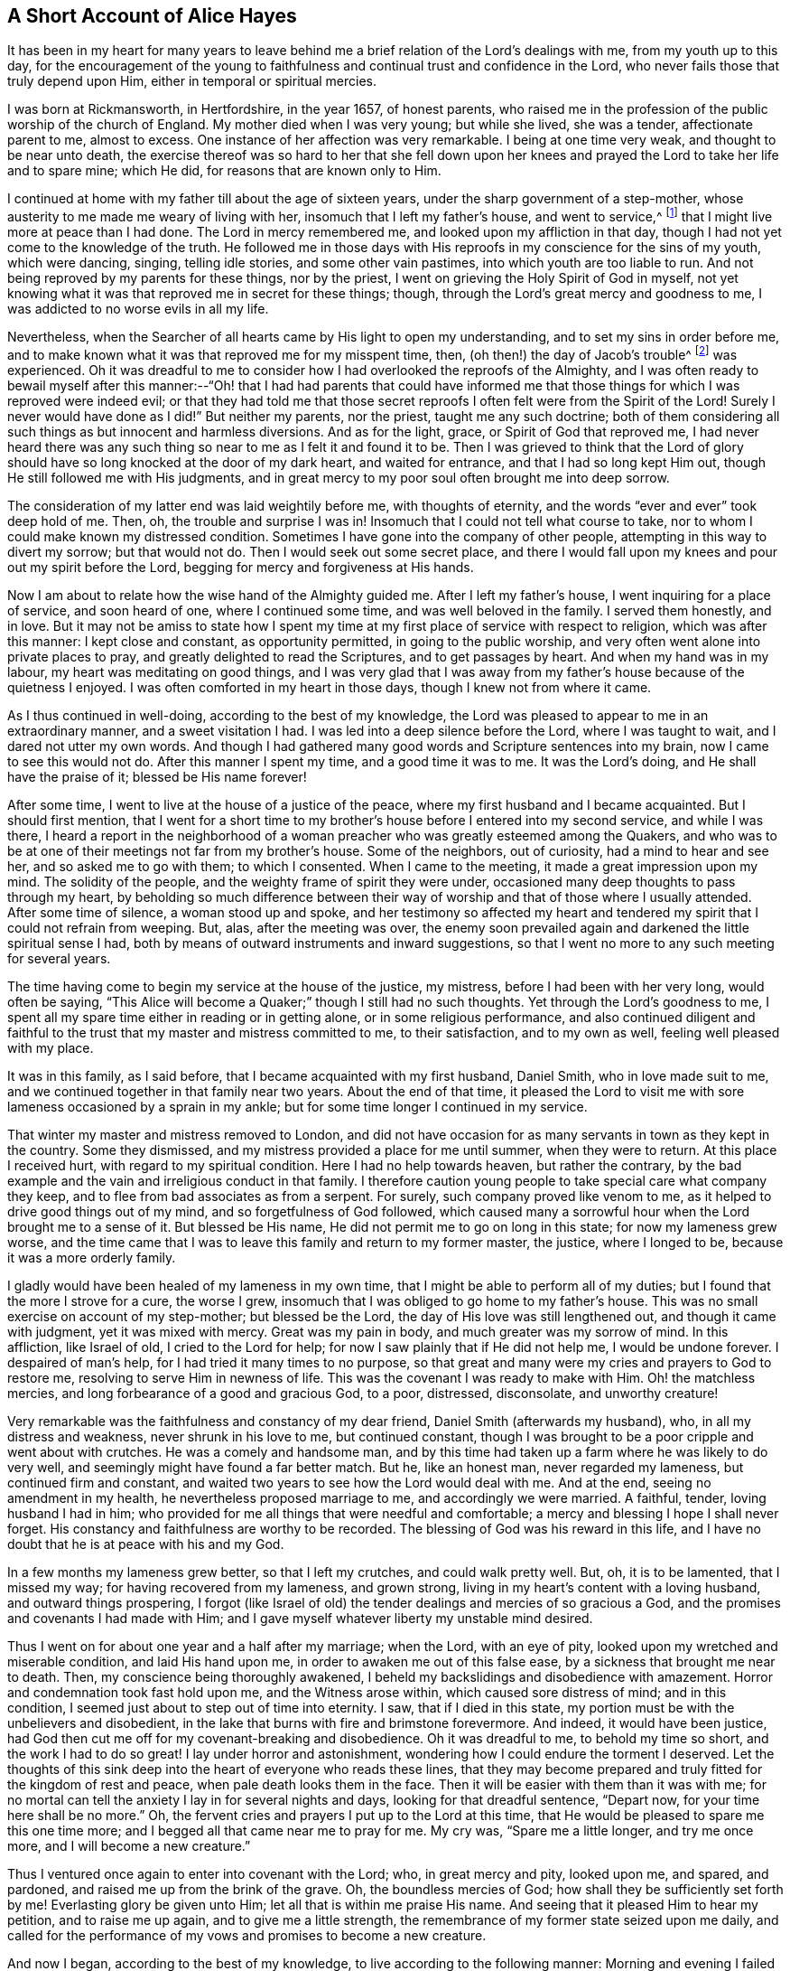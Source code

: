 == A Short Account of Alice Hayes

It has been in my heart for many years to leave behind me
a brief relation of the Lord`'s dealings with me,
from my youth up to this day,
for the encouragement of the young to faithfulness
and continual trust and confidence in the Lord,
who never fails those that truly depend upon Him,
either in temporal or spiritual mercies.

I was born at Rickmansworth, in Hertfordshire, in the year 1657, of honest parents,
who raised me in the profession of the public worship of the church of England.
My mother died when I was very young; but while she lived, she was a tender,
affectionate parent to me, almost to excess.
One instance of her affection was very remarkable.
I being at one time very weak, and thought to be near unto death,
the exercise thereof was so hard to her that she fell down upon
her knees and prayed the Lord to take her life and to spare mine;
which He did, for reasons that are known only to Him.

I continued at home with my father till about the age of sixteen years,
under the sharp government of a step-mother,
whose austerity to me made me weary of living with her,
insomuch that I left my father`'s house, and went to service,^
footnote:[Young, unmarried women at this time would often bind themselves under contract
for a number of years as a servant or governess in large private families,
in order to assist the heads of the household with various domestic duties,
and with the upbringing and education of their children.]
that I might live more at peace than I had done.
The Lord in mercy remembered me, and looked upon my affliction in that day,
though I had not yet come to the knowledge of the truth.
He followed me in those days with His reproofs in my conscience for the sins of my youth,
which were dancing, singing, telling idle stories, and some other vain pastimes,
into which youth are too liable to run.
And not being reproved by my parents for these things, nor by the priest,
I went on grieving the Holy Spirit of God in myself,
not yet knowing what it was that reproved me in secret for these things; though,
through the Lord`'s great mercy and goodness to me,
I was addicted to no worse evils in all my life.

Nevertheless, when the Searcher of all hearts came by His light to open my understanding,
and to set my sins in order before me,
and to make known what it was that reproved me for my misspent time, then,
(oh then!) the day of Jacob`'s trouble^
footnote:[Jeremiah 30:7]
was experienced.
Oh it was dreadful to me to consider how I had overlooked the reproofs of the Almighty,
and I was often ready to bewail myself after this manner:--"`Oh! that I had had parents
that could have informed me that those things for which I was reproved were indeed evil;
or that they had told me that those secret reproofs
I often felt were from the Spirit of the Lord!
Surely I never would have done as I did!`"
But neither my parents, nor the priest, taught me any such doctrine;
both of them considering all such things as but innocent and harmless diversions.
And as for the light, grace, or Spirit of God that reproved me,
I had never heard there was any such thing so near to me as I felt it and found it to be.
Then I was grieved to think that the Lord of glory should
have so long knocked at the door of my dark heart,
and waited for entrance, and that I had so long kept Him out,
though He still followed me with His judgments,
and in great mercy to my poor soul often brought me into deep sorrow.

The consideration of my latter end was laid weightily before me,
with thoughts of eternity, and the words "`ever and ever`" took deep hold of me.
Then, oh, the trouble and surprise I was in!
Insomuch that I could not tell what course to take,
nor to whom I could make known my distressed condition.
Sometimes I have gone into the company of other people,
attempting in this way to divert my sorrow; but that would not do.
Then I would seek out some secret place,
and there I would fall upon my knees and pour out my spirit before the Lord,
begging for mercy and forgiveness at His hands.

Now I am about to relate how the wise hand of the Almighty guided me.
After I left my father`'s house, I went inquiring for a place of service,
and soon heard of one, where I continued some time, and was well beloved in the family.
I served them honestly, and in love.
But it may not be amiss to state how I spent my time
at my first place of service with respect to religion,
which was after this manner: I kept close and constant, as opportunity permitted,
in going to the public worship, and very often went alone into private places to pray,
and greatly delighted to read the Scriptures, and to get passages by heart.
And when my hand was in my labour, my heart was meditating on good things,
and I was very glad that I was away from my father`'s
house because of the quietness I enjoyed.
I was often comforted in my heart in those days, though I knew not from where it came.

As I thus continued in well-doing, according to the best of my knowledge,
the Lord was pleased to appear to me in an extraordinary manner,
and a sweet visitation I had.
I was led into a deep silence before the Lord, where I was taught to wait,
and I dared not utter my own words.
And though I had gathered many good words and Scripture sentences into my brain,
now I came to see this would not do.
After this manner I spent my time, and a good time it was to me.
It was the Lord`'s doing, and He shall have the praise of it; blessed be His name forever!

After some time, I went to live at the house of a justice of the peace,
where my first husband and I became acquainted.
But I should first mention,
that I went for a short time to my brother`'s house
before I entered into my second service,
and while I was there,
I heard a report in the neighborhood of a woman preacher
who was greatly esteemed among the Quakers,
and who was to be at one of their meetings not far from my brother`'s house.
Some of the neighbors, out of curiosity, had a mind to hear and see her,
and so asked me to go with them; to which I consented.
When I came to the meeting, it made a great impression upon my mind.
The solidity of the people, and the weighty frame of spirit they were under,
occasioned many deep thoughts to pass through my heart,
by beholding so much difference between their way
of worship and that of those where I usually attended.
After some time of silence, a woman stood up and spoke,
and her testimony so affected my heart and tendered
my spirit that I could not refrain from weeping.
But, alas, after the meeting was over,
the enemy soon prevailed again and darkened the little spiritual sense I had,
both by means of outward instruments and inward suggestions,
so that I went no more to any such meeting for several years.

The time having come to begin my service at the house of the justice, my mistress,
before I had been with her very long, would often be saying,
"`This Alice will become a Quaker;`" though I still had no such thoughts.
Yet through the Lord`'s goodness to me,
I spent all my spare time either in reading or in getting alone,
or in some religious performance,
and also continued diligent and faithful to the trust
that my master and mistress committed to me,
to their satisfaction, and to my own as well, feeling well pleased with my place.

It was in this family, as I said before, that I became acquainted with my first husband,
Daniel Smith, who in love made suit to me,
and we continued together in that family near two years.
About the end of that time,
it pleased the Lord to visit me with sore lameness occasioned by a sprain in my ankle;
but for some time longer I continued in my service.

That winter my master and mistress removed to London,
and did not have occasion for as many servants in town as they kept in the country.
Some they dismissed, and my mistress provided a place for me until summer,
when they were to return.
At this place I received hurt, with regard to my spiritual condition.
Here I had no help towards heaven, but rather the contrary,
by the bad example and the vain and irreligious conduct in that family.
I therefore caution young people to take special care what company they keep,
and to flee from bad associates as from a serpent.
For surely, such company proved like venom to me,
as it helped to drive good things out of my mind, and so forgetfulness of God followed,
which caused many a sorrowful hour when the Lord brought me to a sense of it.
But blessed be His name, He did not permit me to go on long in this state;
for now my lameness grew worse,
and the time came that I was to leave this family and return to my former master,
the justice, where I longed to be, because it was a more orderly family.

I gladly would have been healed of my lameness in my own time,
that I might be able to perform all of my duties;
but I found that the more I strove for a cure, the worse I grew,
insomuch that I was obliged to go home to my father`'s house.
This was no small exercise on account of my step-mother; but blessed be the Lord,
the day of His love was still lengthened out, and though it came with judgment,
yet it was mixed with mercy.
Great was my pain in body, and much greater was my sorrow of mind.
In this affliction, like Israel of old, I cried to the Lord for help;
for now I saw plainly that if He did not help me, I would be undone forever.
I despaired of man`'s help, for I had tried it many times to no purpose,
so that great and many were my cries and prayers to God to restore me,
resolving to serve Him in newness of life.
This was the covenant I was ready to make with Him.
Oh! the matchless mercies, and long forbearance of a good and gracious God, to a poor,
distressed, disconsolate, and unworthy creature!

Very remarkable was the faithfulness and constancy of my dear friend,
Daniel Smith (afterwards my husband), who, in all my distress and weakness,
never shrunk in his love to me, but continued constant,
though I was brought to be a poor cripple and went about with crutches.
He was a comely and handsome man,
and by this time had taken up a farm where he was likely to do very well,
and seemingly might have found a far better match.
But he, like an honest man, never regarded my lameness, but continued firm and constant,
and waited two years to see how the Lord would deal with me.
And at the end, seeing no amendment in my health,
he nevertheless proposed marriage to me, and accordingly we were married.
A faithful, tender, loving husband I had in him;
who provided for me all things that were needful and comfortable;
a mercy and blessing I hope I shall never forget.
His constancy and faithfulness are worthy to be recorded.
The blessing of God was his reward in this life,
and I have no doubt that he is at peace with his and my God.

In a few months my lameness grew better, so that I left my crutches,
and could walk pretty well.
But, oh, it is to be lamented, that I missed my way;
for having recovered from my lameness, and grown strong,
living in my heart`'s content with a loving husband, and outward things prospering,
I forgot (like Israel of old) the tender dealings and mercies of so gracious a God,
and the promises and covenants I had made with Him;
and I gave myself whatever liberty my unstable mind desired.

Thus I went on for about one year and a half after my marriage; when the Lord,
with an eye of pity, looked upon my wretched and miserable condition,
and laid His hand upon me, in order to awaken me out of this false ease,
by a sickness that brought me near to death.
Then, my conscience being thoroughly awakened,
I beheld my backslidings and disobedience with amazement.
Horror and condemnation took fast hold upon me, and the Witness arose within,
which caused sore distress of mind; and in this condition,
I seemed just about to step out of time into eternity.
I saw, that if I died in this state,
my portion must be with the unbelievers and disobedient,
in the lake that burns with fire and brimstone forevermore.
And indeed, it would have been justice,
had God then cut me off for my covenant-breaking and disobedience.
Oh it was dreadful to me, to behold my time so short, and the work I had to do so great!
I lay under horror and astonishment, wondering how I could endure the torment I deserved.
Let the thoughts of this sink deep into the heart of everyone who reads these lines,
that they may become prepared and truly fitted for the kingdom of rest and peace,
when pale death looks them in the face.
Then it will be easier with them than it was with me;
for no mortal can tell the anxiety I lay in for several nights and days,
looking for that dreadful sentence, "`Depart now, for your time here shall be no more.`"
Oh, the fervent cries and prayers I put up to the Lord at this time,
that He would be pleased to spare me this one time more;
and I begged all that came near me to pray for me.
My cry was, "`Spare me a little longer, and try me once more,
and I will become a new creature.`"

Thus I ventured once again to enter into covenant with the Lord; who,
in great mercy and pity, looked upon me, and spared, and pardoned,
and raised me up from the brink of the grave.
Oh, the boundless mercies of God; how shall they be sufficiently set forth by me!
Everlasting glory be given unto Him; let all that is within me praise His name.
And seeing that it pleased Him to hear my petition, and to raise me up again,
and to give me a little strength,
the remembrance of my former state seized upon me daily,
and called for the performance of my vows and promises to become a new creature.

And now I began, according to the best of my knowledge,
to live according to the following manner: Morning and evening I failed not to pray,
and to read the Scriptures and other books which I believed to be good ones,
constantly going to the public worship when able.
I also resolved to be very mindful of my words and actions,
and to act justly before all men.
And I saw I must walk very humbly before the Lord, in order to become a new creature;
for He let me see that it was holiness He called for at my hands,
and that it was my duty to persevere therein, not for a day, a week, a month, or a year;
but if I would be saved, I must hold out to the end.^
footnote:[Matthew 10:22,24:13; Mark 13:13]

Notwithstanding I set myself strictly to observe the aforementioned performances,
many months had not passed over my head before I found a
very strange alteration and operation in me,
the like I had never felt before.
The foundation of the earth within me began to be shaken,
and it was strange and bewildering to me.
I had hoped that now being found in the aforesaid practices,
I would have witnessed peace and comfort; but behold, I found the contrary!
Instead of peace, came trouble and sorrow, wars and commotions.
I feared that my condition was such, that there had never been one like it,
not then understanding that "`the messenger of the covenant was
coming to His temple,`" even He whom my soul had been seeking;
and that He must sit there, that is, in my heart,
"`as a refiner with fire and as a fuller with soap,`"^
footnote:[Malachi 3:1-3]
to clear His own place, which was defiled by the usurper,
who had taken up his habitation there too long.
Oh, it was a long time indeed that the Lord of life and glory was kept out of His habitation,
for an entrance into which He had waited and knocked nearly twenty years;
during which time I had accumulated much fuel for the fire,
and much work for the refiner,
whose skillful as well as merciful hand preserved me in the furnace.
The bad part in me was so great, and the good so small,
that I thought all would perish together;
for the heat of that fire in my heart was great and terrible, so that, like David,
I was ready to say, "`My bones are all out of joint;`"^
footnote:[Ps. 22:14]
and in the depth of my distress, the enemy was very strong with his temptations.
But oh, the kindness of God to me in that day,
"`for then did help come in the time of need.`"^
footnote:[Hebrews 4:16]
The old adversary was strong, and not willing to lose his habitation,
nor have his goods spoiled; but Christ, the stronger Man, overcame him in due time,
and cast him out; and blessed be God, in a good measure He also spoiled his goods.
The strugglings that I felt in those times I hope will never be forgotten;
and my desire is that these lines of experience may (and I do believe they will) be
of service to some poor distressed traveller who may have to walk in the same steps.

I thought,
that if I had met with a written account of any that had gone through such trials,
it would have been some help to me.
I searched the Scriptures from one end to the other, and read several books,
but I thought none could fully speak to my state.
The third chapter of Lamentations, many of the Psalms,
and the seventh chapter of the Romans did somewhat affect me at times,
whereby a little hope would arise in the thought that the writers
of these books had passed through something like it.
But oh, the bitter whisperings of Satan, and the thoughts that passed through my mind,
were such as my very soul hated!
Yet such were the suggestions of the enemy, that he would charge these upon me,
as if they were my own.
But the Lord, in His own due time,
gave me to see "`that he was a liar from the beginning.`"^
footnote:[John 8:44]

Indeed, had not a secret hand of power supported me in this my bewildered state,
I had surely fainted, and laid down in the depth of despair.
Day and night were alike to me; there was no fleeing from the presence of the Lord,
or from His righteous judgments which pursued me and were now poured upon the transgressing
nature in me which had long continued in its place and taken deep root.
Now the refiner`'s fire was made very hot, in order to burn up the dross and the tin.
Oh, happy is the man or woman who abides the day of His coming;
for sure I am that "`His fan is in His hand,`" and if men will but submit when He appears,
He will thoroughly do that for them which no other can do, namely,
"`purge the threshing floor,`"^
footnote:[Matthew 3:12]
which is man`'s heart, where all the chaff is to be burnt.

This is the baptism that does people good.
May the Lord bring thousands more through this inward experience
in order to prepare an offering to God in righteousness;
for nothing short of this will do, or stand in the great and notable day of the Lord.

After this manner did the Almighty (in great lovingkindness) deal with me,
for His judgments were mixed with mercy to one so unworthy.
And as I continued in patience, resolving to press forward towards the mark,
various were the inward states I passed through.
Yet by the assistance of the light of Christ (without which,
I had surely fallen in the vast howling wilderness,
where so many dangers did attend) I came to witness, under the Gospel dispensation,
what Israel of old passed through while in the land of Egypt and by the Red Sea;
for I experienced their travels in the depths,
with their coming up on the banks of deliverance,
and likewise their travels through the great and terrible wilderness,
where there were fiery serpents and scorpions,
and a drought wherein they could find no water, as in Deuteronomy 8:15.

Marvelous it is to think,
that I could ever be preserved through the diversity of these states,
and this without the assistance of any outward instrument, which, blessed be God,
many now have.
For at this time I was still under the hireling teachers,
to whom I very frequently resorted,
and I would happily have settled under them if I could have found peace.
I was constant in my attendance at the steeple-house; but sorrowful I went in,
and sorrowful I came out, week after week, and month after month,
seeking the living Lord among the dead forms and shadows, but not finding Him there.

And of course it was so with me,
for I lacked the true knowledge of the Lord Jesus Christ,
whom my very soul desired more than any outward enjoyment.
I was grieved at my very heart in that day to behold
the barrenness of both priest and people.
I looked for some fruits of sobriety, especially in the time of worship;
but I saw some were light and airy, with an appearance of pride;
others were rude and careless; and some were sleeping.
And there was so little solidity, that I was often ready to say to myself,
"`Is there no people that serve the Lord better than these?`"
For I observed with sorrow that they would be talking of
their farms and trades until they came to the very door,
and then again as soon as they came out; which I thought not right.
But still I continued under my exercise, grievously weighed down and bowed in my spirit,
wishing in the morning that it were evening, and longing in the evening for morning.
Indeed, so great was the horror I lay under, that I often wished I had never been born.

But it was not long before I came to witness some tenderness spring up in my heart,
which had been so long hard.
I could weep in the sense of my lost and undone state;
but I still knew not where to look or wait for the appearance of Christ,
though I had felt all these inward workings and strivings.
And when I felt a little ease or comfort, I felt it within; for indeed,
_there_ was my grief and my wound.
But I knew not that God was so near me,
nor understood who it was that conveyed comfort to my soul.
I thought that God was only in the heavens above the skies;
for the Scriptures were still a sealed book to me,
and I did not know that He could be so near to me as, by His light,
to let me see the outgoings of my mind, and the very thoughts and intents of my heart.
Nevertheless, at times I felt a little warmth in my heart,
accompanied by a breathing to God in these words: "`Oh Lord, make me one of Your fold,
a sheep of Your pasture!`"
These cries to God, with little else, passed through my heart for many months;
for this was the first good desire that He begot
in me after He led me through judgment for sin.
Then the light, or good Spirit of Christ (which is one),
let me see plainly that I was not in fellowship with His flock.
Therefore the cry remained, "`Lord, make me one of Your fold,
a sheep of Your pasture;`" for as yet I did not see who they were,
nor where they were gathered.

But as I continued under these exercises,
the Lord was pleased to make known to me His people, after many mournful nights and days.
But indeed, this proved a great cross to me,
and I went through great sufferings before I could
submit to be counted a fool among the people of God,
with whom I now have true unity, and I bless God for the privilege.

If any should question, and say,
"`How did you come to have these people shown to you by the Lord, as you say?`"
I will give you this true answer, in much simplicity and integrity of heart.
As I continued under the aforesaid exercise, it frequently ran through my mind,
"`Go to the Quakers;`" as intelligibly to my understanding
as if I had heard an outward voice.
But I was not hasty to give up to this motion,
fearing and doubting lest it should be the enemy
of my soul seeking to deceive and beguile me,
and lead me into error;
and so I continued attending the public worship of the church of England.
At last I could find no peace or comfort there, but still the voice followed me, saying,
"`Go to the Quakers;`" Nevertheless I continued to linger for the aforesaid reasons.
Then that passage came into my mind from the tenth chapter of the Acts of the apostles,
concerning Cornelius, who had continued a long time in prayers and alms,
and an angel from God was sent to direct him to send for Simon Peter,
who would tell him what to do.
These Scriptures opened plainly in my mind; but notwithstanding this,
I reasoned within myself, saying in my heart:--"`As for Cornelius,
I know an angel directed him; but as for me, what do I see?
I only hear, as it were, a voice within me saying,
'`Go to the Quakers,`' and I may be deceived if I heed it.`"
So I strove against the motions of the Spirit of Truth,
not knowing I was under that dispensation wherein God now "`speaks to us by His Son,`"^
footnote:[Hebrews 1:2]
in the hearts of His people.

Yet such was the mercy and love of God to me,
that in this time of my ignorance and infancy,
He was pleased in great mercy to follow me;
so that I can truly say that I witnessed the Scripture to be fulfilled where it says,
"`In the day of Your power, Your people shall be made willing.`"^
footnote:[Ps. 110:3]
It was no less than the power of God that constrained me
to go and hear what sort of doctrine was preached by them,
for I had never but once heard any of those people preach,
and that was five or six years before.
And after long struggling and reasoning, I inquired for a Quaker`'s meeting,
and was informed of the place and day.
I went to it, not acquainting anybody where I was going,
nor had I opened my condition to anyone, nor could I. When I came to the meeting,
there I saw a small number of people waiting upon the Lord,
and after some time a servant of God stood up and declared
such things as I had never before heard from anyone,
whereby my present state was fully spoken to; and I could set my seal to it,
that it was the truth.
The power that attended the testimony reached to the witness of God in my heart;
and a zeal for Him was raised within me,
by the hopes that were begotten through the preaching of the Word of truth.

When the meeting was over, I went away with joy and gladness of heart,
and my understanding was in some measure opened.
A measure of faith was also raised in me that the Lord still had regard unto me,
seeing that my condition had been so plainly opened by a handmaid of the Lord,
whom I had never seen before.
The Lord alone knew my condition at that time;
and as I continued faithful to what He made manifest unto me,
it pleased the Almighty One to make bare His powerful arm for my deliverance
through the many and various exercises that I met with for the Gospel`'s sake.

Soon after I received the truth,
I met with many sorts of enemies which the old adversary raised up;
but forever blessed be the God of my life,
He gave me power and dominion over my inward enemies,
and delivered me also from the outward ones.

My attendance at meetings coming to be known, both in my family and neighborhood,
the devil stirred up some wicked instruments in order to set my husband against me.
My dear husband, who had been so tender and loving to me all our days till now,
grew very unkind, and his love turned into hatred and contempt.
This was very hard for me to bear from one whom I so dearly loved;
but it seemed good to the Lord so to allow it, in order to try me,
whether I loved anything more than Him.
Sometimes when I went to dress myself to go to meeting,
my husband would take away my clothes; but this mattered little to me,
and I would go with whatever I had; so he soon left off this practice.
Many other trials I met with from him, which I think not proper to mention.
But one very close trial he put me to was this: he being pretty cool in his temper,
spoke very seriously to me after this manner;
"`I have now come to a resolution in my own mind what to
do if you do not leave off going to the Quakers.
I will sell all that I have, pay everyone what I owe them, and go and leave you.`"
This struck close to my very life; but then the saying of Jesus came into my mind:
"`He that loves anything more than Me, is not worthy of me.`"^
footnote:[Matthew 10:37]
Here I was brought to the very proof, whether I loved Christ Jesus best, or my husband;
for one of the two must have the preeminence in my heart.
Indeed the time had come for the full proof of my love to God,
whether I could leave father and mother, brothers and sisters, yes,
and a husband that I had loved more than all, for Christ and the Gospel`'s sake.
This is a trial which none can know, but those who experience the same;
for these relations are very near to the heart, and without an invisible support,
the soul cannot hold up under such trials.
But those whose hearts are true to God,
being sanctified and made clean by the washing of regeneration,
are enabled to deny themselves, not only of unlawful things,
but also of the dearest lawful things, for Christ`'s sake and the Gospel`'s.

My husband waited for my answer to what he had proposed,
and after some time of weighing the thing in my spirit, I said,
with a true concern upon my heart: "`Well, husband, if it must be so,
I cannot help it;`" explaining to him that I could not, in compliance to him,
let go of what I had found in God through faith in
His Son who had come to save me from my sins;
nor could I refrain from going to worship God among the people whom He had so
visibly and so fully satisfied me that He acknowledged to be His followers,
and among whom I had felt and witnessed His presence.
Everlasting praises be given to His name,
because when hopes had been raised in me that through faith in
the Son of God my sins would be pardoned for His name`'s sake,
I could not let go of my Savior for the love of a husband,
though nothing else in this world was so dear to me.
The Lord permitted him to inflict many a sore trial upon me,
which were like wormwood and gall to me during the time they lasted.
But I received them as from the Lord`'s hand in kindness,
in order to try how constant I would be in my dependence upon Him alone,
when all in this world that were near and dear to me had turned against me; yes,
father and mother, brothers and sisters; but nothing came so near to me as my husband.

When I truly came to take up the cross for Christ`'s sake,
I met with persecution of various sorts;
but that of the tongue was the hardest for me to bear, and a large share of that I had,
with many cruel mockings.
But thanks forever be to that power who upheld me through grievous abuse, false reports,
belittling, and slighting.
The very remembrance thereof bows my heart and humbles my spirit
in the sense of the kindness of God to me in that day,
who enabled me with patience to go through all the clamor of their tongues,
till it pleased the Lord to remove many of my persecutors and slanderers out of my way,
some of whom I may have occasion to mention.

It being spread about that I had turned Quaker, the priest of the parish,
whose name was John Berrow, having heard of it, came to give me a visit.
Among the rest of his discourse and reasonings with me,
he was so bold as to venture to tell me that the Quakers denied the Scriptures,
and the resurrection, and the man Christ Jesus who died outside the gates of Jerusalem;
and that they only believed in a Christ that was within them.
To this I answered, "`No, they do not say so; nor do they preach such doctrine.`"
To which he replied, "`It may be that they do not yet, until they have got you.
You do not discern their hook, or their gilded pill.
It is a dangerous doctrine they hold, and damnable heresy they are in.`"
To this I only replied, "`If they deny Christ,
I will never be a Quaker;`" and so he went his way.
And after much labour both of body and mind, in searching the Scriptures,
and comparing their doctrines and principles therewith,
I found this priest to be a false accuser.

Some years after this,
I found a weighty concern upon my spirit to go to his public place of worship,
and to charge him with this falsehood in order to vindicate the professors of the truth,
and to clear my own conscience.
I shall afterwards have more occasion to mention this event;
but shall now proceed to say something concerning those instruments before hinted at,
who were the authors of much disturbance to my dear husband, and of great exercise to me.

A cook-maid that lived with the justice whose servant I formerly was,
and a servant maid of my own, being both of a bad spirit,
cared not what lies they made and reported of me.
But the Lord made known their wickedness, and my innocency, in His own time.
My maid, by her stories and deceitful conduct in the justice`'s family,
thought to have preferred herself there,
knowing it pleased the justice`'s wife to hear stories
concerning me because of her dislike for the Quakers.
But in less than six months after she went from me, she was found to be a thief,
and ran out of the parish, and I never saw her more.
As for the cook-maid, she in a very short time came to much poverty,
and I afterwards often relieved her.

Two others were very sour to me, namely, the justice`'s wife and my husband`'s mother.
The two maids before mentioned had so filled them with bitter unkindness towards me,
that they very much troubled my husband, setting him against me.
The justice`'s wife especially caused me to go through great difficulties.
However, this lasted not long, for in a few months after I was convinced of the truth,
she went to London, where she stayed some time.
And when the time of her intended return had come,
and a coach was provided to fetch her home, death struck her,
and she was brought home dead.

My husband`'s mother being very full of wrath and bitterness towards me,
I tried to pacify her by entreaty,
and by acquainting her a little with some of my exercises explaining
to her that I did not go to the Quakers in a stubborn mind,
or in self-will, nor with any ill design of ruining my husband, as some reported.
But when I began to speak these things to her, she flew into a bitter passion,
grievously reproaching me, saying I would be the ruin of her child, meaning my husband.
I could by no means bring her into any moderation, nor would she hear what I had to say,
but departed from me expressing herself in much anger after this manner:
"`I will not endure you any more!`"
She went home, where she soon fell sick and died,
and was buried in less than a week`'s time.

But the enemy soon stirred up another, my husband`'s step-father.
He came one time to our house, full of prejudice against me,
and brought a great book with him, and then sat down.
My husband soon came in, and they both set upon me, reproaching the Quakers.
I attempted to go outdoors, but my husband prevented me,
for he placed himself by the door to hinder my going out.
In those days I could not talk or contend much for the truth; but blessed be the Lord,
I was made willing to suffer for it many ways; but that which was hardest for me to bear,
was from my husband, whom I loved as my own life.
We had not then been married above two years, so that if God had not upheld me,
I would certainly have fainted.

My husband not permitting me to go out as I intended,
the great book was laid upon the table, and they said to me,
"`If you need a book to read,
here is one for you to look into;`" and they urged me to read it.
I took their book, and read awhile to myself, but I soon shut it and would read no more,
for I saw that it had been written by an adversary of the truth.
I then took up the Bible in my hand,
and the first place I cast my eye upon was that passage in the Psalms, where it is says,
"`It is better to trust in the Lord than to put confidence in man; yes,
it is better to trust in the Lord than to put confidence in princes.`"^
footnote:[Ps. 118:9]
Oh, the comfort I felt in reading these words!
It was more to me than any outward treasure, for I found my strength renewed,
and patience was given me to bear all, and to suffer quietly.

My father-in-law used many bitter expressions, saying that if he were my husband,
he would never endure it, insinuating that he would leave me;
my husband being then present,
and having himself before threatened me with the same thing.
Then my husband`'s step-father began to curse and swear,
for which I could not forbear reproving him (in the plain language).
But this so enraged him that he was like a madman, cursing and saying;
"`Do not '`thee`' and '`thou`' me!`"
And in a bitter manner, he said, "`A Quaker, away with you!
If you had been anything else--had you been a Baptist,
and gone to hear them every day of the week--it had not been so bad as this.
But a Quaker!`"
And again: "`If you will not turn from your religion, I will buy a chain,
and chain you to that maple tree that stands in the pasture;
and there you shall be glad to turn for hunger.`"
More might be mentioned, which I omit for brevity`'s sake.
My poor husband said not much at that time,
but only kept me within doors to see and hear what his step-father could do with me.
But blessed be the Lord, these things did not move me.
So let all be encouraged to trust in that ancient
arm of power that never failed in time of need,
nor ever will fail those who have a single eye to His glory.

It was not long before the Lord brought them both to a sense of their error;
for the next time they met,
my father-in-law told my husband he was very sorry for what he had said and done to me,
and that he would never do so again.
And indeed, he never spoke to me in that way again,
but ever after was very loving and moderate to me.
In time, such an impression was made upon him,
that he became very moderate and respectful to all Friends with whom he conversed.
Afterwards my dear husband`'s love to me returned,
and he continued to the end of his life a loving and tender husband,
and an indulgent father to our children.
And through the Lord`'s goodness to him,
he was convinced that it was the truth for which I suffered;
and I do believe he died in the faith, and is at rest with his God; for which,
and all His mercies, let all that is within me give Him the praise.

Having been made an experiential witness of the dealings of the Lord,
and passed through several states,
it pleased the Lord to make me instrumental in His
hand to speak a word in season to others,
both in public and in private; and in my obedience to the motion of the Spirit of God,
I found peace, strength, and encouragement to persevere.

But I may first make a little observation concerning
the deceitful spirit by which John Berrow,
the priest of the parish of Watford, was led, which I beheld to my grief and sorrow.
I felt a concern come upon my spirit to go and reprove him publicly in his worship house,
for his false accusations--as that the Quakers denied the Scriptures,
and the resurrection, and the man Christ Jesus that died outside the gates of Jerusalem,
and that they only believed in a Christ within them--as well as for his going from house
to house in order to discourage well-inclined people from going to Quaker`'s meetings.
For he found the interest of many people declining from him;
as at that time a good thing was stirring among many in that place,
and people were inquiring after the kingdom of heaven.

For these reasons,
I found a great concern upon my spirit that the way
of the Lord and His people might not be misrepresented,
and that the honest inquirer might not be turned out of the way.
As this had rested long and weightily upon my spirit,
I often cried to the Lord to enable me to faithfully
discharge what I saw He required at my hand.
The concern was weighty, and I was not hasty,
lest I should be found running before I was sent.
I therefore waited patiently to be fully satisfied in the matter,
not only a day or a week, but many months; and as my concern grew heavier upon me,
I at last gave up to it, begging the Lord to be with me,
and to give me a full commission for so weighty a service.
It pleased the Lord to confirm me in this thing several ways;
notwithstanding (like poor Gideon of old) I presumed to prove and try the Lord once more.
So I said in my heart: "`Oh Lord, if You will be pleased to send Your servant,
Francis Stamper, to this town tomorrow, then I shall be confirmed.`"

I had not told anybody what I felt the Lord had laid upon me to do,
and it pleased Him to grant me my request.
On the next day, which was the 31st of the eighth month, 1696, when meeting time came,
and Friends were going, Francis Stamper was not among them;
but I had faith to believe he would come.
As I was going to meeting with some Friends,
I said to them that I would go back and wait for Francis Stamper;
at which some of them smiled, knowing he had just returned home from a long journey.
I had waited but a little time before he came, and I very well remember his words: "`Oh,
how has my spirit been dragged here!
I was late last night at London, but must go to Southgate.`"
I took good notice of his words,
but said nothing to him of my concern until after the meeting;
when coming to a Friend`'s house, I told him what I had to do,
and I asked him if he would go with me.
To this he answered, after weighing the thing in himself, "`I will go with you.`"

In the afternoon we both went to the steeple-house,
and sat down in the row opposite the priest,
and waited till he had finished his sermon and prayer.
Then I stood up, and said to the priest, "`Neighbor Berrow, I have a question to ask you,
and I do desire you and this assembly to hear me.`"
But he would not stay, and hastened out, without hearing what I had to say.
Seeing him go out so hastily, I turned to the people and said:
"`John Berrow came to me and said that the Quakers
would tell me that I must deny the man Christ Jesus,
who died outside the gates of Jerusalem,
and that I must believe only in a Christ that was within me.`"
And I bore this testimony to all present at that assembly, saying,
"`We do acknowledge the Scriptures;
and do say and believe that there is no other name given under heaven,
whereby any can be saved, but the name of Jesus Christ,
who died outside the gates of Jerusalem, and was buried, and rose again the third day,
and now sits at the right hand of God,
glorified with the same glory which He had with the Father before the world began.`"
Then I stopped, and Francis Stamper stood up,
and would have said something to the people by way of advice;
but one of the churchwardens with some others, came and compelled us both to go out.
I stepped upon one of the seats, and acquainted the people,
that we would have a meeting that evening at our meetinghouse,
where all who were so inclined might come; and blessed be God,
a large and good meeting it was,
where the glorious presence of the Most High was with us.
And that faithful servant, Francis Stamper, had good service for his God that evening,
as also at many other times in these parts,
where there was great openness among the people, and many were convinced.
In a fresh and lively remembrance of this faithful servant of the Lord,
the following testimony springs in my heart to leave behind me.

[.embedded-content-document.testimony]
--

[.letter-heading]
Alice Hayes`' Testimony concerning Francis Stamper

Francis Stamper was a man given up and faithful to God in his day;
who ran to and fro on the earth for God`'s honor and the good of souls, rising early,
and lying down late.
He was industrious in God`'s vineyard and harvest-field,
for the Lord had made him a skillful and laborious workman,
and a valiant soldier who feared not the great and potent adversary.
Eminent was the power which did attend this man of God, my friend and brother.

I esteem it a mercy from the Lord that I had the privilege
of being well acquainted with him in the service of truth,
as well as in meetings.
I, with many thousands more, have been refreshed under his living testimonies,
which have dropped upon the tender plants like dew,
or the small rain that nourishes the tender blades.
Oh, the remembrance of it often affects my heart,
and the Lord greatly blessed his labour of love;
for by the power that attended his ministry, many were turned "`from darkness to light,
and from the power of Satan to God.`"^
footnote:[Acts 26:18]

He was a man of a tender spirit, and though not advanced in years,
he was as a nursing father.
Many are witnesses how ready and willing he was, upon all occasions,
to go at any season to visit those who were in distress, either in body or mind,
having a word suitable to their various conditions.
And often at these times, the broken heart was bound up,
and the sin-sick soul was encouraged.

Great was the sorrow and mourning at his decease,
many feeling the loss of such an instrument; but not as without hope.
My hope is firm in the living God,
and I have faith to believe that He will raise up to himself more
witnesses and faithful laborers in the place of those He has been
pleased to remove and take to Himself out of this evil world,
as He has done with this servant who has gone in peace,
and has entered into that rest which God has prepared for the righteous.

In the close of this short testimony for my dear
friend and fellow-laborer in the work of the ministry,
I must say: it is of the Lord, and He is worthy to do whatever He pleases.
All that He does is well done, whether He gives or takes away,
blessed be His name forevermore.

[.signed-section-signature]
Alice Hayes.

--

After the Lord had tried me with exercises of various sorts,
He was pleased to prove me further by persecution for tithes,
both in the spoil of my goods and by imprisonment.
I was taken from my farm and family, having five fatherless children,
and was committed to Alban`'s jail,
where I was kept a prisoner about thirteen or fourteen weeks,
and had many pounds`' worth of goods taken from me
in corn and cattle by the priest and impropriator,
because for conscience-sake I could not (in this
day of the Gospel) pay to support their worship,
nor that anti-christian yoke of tithes.
A testimony lives in my heart,
to encourage all those who are convinced of God`'s truth to be faithful in this matter,
and in all things which the Spirit of Jesus Christ shows them to be evil.

I mention my sufferings, not in a boasting way, but for the encouragement of the weak;
for He that bore up my head under all my trials and exercises will bear
up every sincere and honest soul that desires faithfully to do His will.
I bless God in my very heart that He has counted
me worthy to suffer for His name`'s sake;
and truly I can say,
He never permitted any exercise to attend me where He did not also
assist me with power and patience to go through it.
And His word I have witnessed to be fulfilled, that He has been a husband to me,
and a father to my fatherless children.

It is my desire that all, both rich and poor,
may be faithful to God in all His requirings.
But oh, as it was of old, so it is now,
that unfaithfulness makes the work go on slowly and the journey more tedious.
But, blessed be God,
there is a small remnant who are fully given up to follow their true Shepherd,
Christ Jesus, who has come in the power of His Spirit, and is revealed in a remnant,
who are thereby enabled to stand as witnesses for
God against all hireling preachers and time-servers.^
footnote:[A time-server is one who adapts or conforms his religious
opinions and conduct to the prevailing custom of the times,
or to comply with the present ruling powers.]
For the purpose of God is to set His Son on the top of all hills, mountains of show,
and shadows of religion.
It is my belief, that by the assistance of that grace which comes by Christ Jesus,
many more will be raised to bear witness to the free ministry of the Lamb of God.
And happy, yes, thrice happy, will everyone be, who serves God with all his heart,
and with all his outward substance too, if He calls for it.
Oh, let no one withhold anything that the Lord requires, but remember,
"`The earth is the Lord`'s, and the fulness thereof;
and the cattle on a thousand hills are His,`"^
footnote:[Ps. 24:1, Ps. 50:10,]
and He knows what we need.
If a time of stripping from these outward enjoyments is permitted,
it is but for the trial of our faith.
Oh, that not even one who is thus deeply tried will faint or distrust the Lord,
for His "`care and His eye is over the righteous,
and His ear is open to their prayers.`"^
footnote:[1 Peter 3:12]
And as all come to trust in His name, the God of Israel will care for them,
and appear in a way and by a means they do not imagine.
So He will be found to be "`a God near at hand,
and a present help in every needful time.`"
Therefore, let all that fear His name trust in Him; "`for life is more than food,
and the body is more than clothing;`"^
footnote:[Luke 12:23]
and to everyone that trusts in Him, He will give life for the soul,
and bread for the body; as He has done for me in a wonderful manner.

[.asterism]
'''

The greatest part of the foregoing account was written some years ago;
and having since that time seen much of "`the wonders of the Lord in the deep,`"^
footnote:[Ps. 107:24]
I find a concern upon my mind to add something as the Lord shall enable,
for the encouragement of my offspring, for whom I travail in spirit,
and also for all the babes and lambs of God,
and for the mourners in Zion who travel on under heavy burdens.
For the sake of these,
I am made willing to say a little more of the kindness
of God to the workmanship of His hand,
and to call others to faithfulness from a deep sense of the need there is for it.
And I may say, in great lowliness of spirit, that I have no might of my own, nor power,
nor ability, but what He shall be pleased to give me.
And let nothing be attributed to that monster, self,
which too often appears both in preachers and writers,
and proves like the "`fly in the perfumer`'s ointment.`"^
footnote:[Ecclesiastes 10:1]
I do heartily pray that I may wash my hands in innocency,
and be preserved clean from this fault; and that God alone,
who is the Author of all good,
may have the praise from me and from every creature that has breath.
Wonderful have been His favors and mercies to me above many--one
half of which I am not able to set forth.

What I have seen and felt this year, 1708, is unutterable,
being a year wherein I was led into the depths and
beheld much of the wonders of the Lord,
more abundantly than I am able to express;
nor indeed do I as yet see it required at my hand.
Therefore I shall only give the Lord His praise, and admire His wonderful doings,
for I can truly say, "`it is marvelous in my eyes.`"^
footnote:[Ps. 118:23; Matthew 21:42]

When very weak in body,
I have been led by the Spirit into the low valley of deep humility.
Surely, as there is a coming into nearer communion with Christ the Lord,
there will be a very great abasement in the creature,
and all flesh will be brought to silence in His presence, that His voice may be heard,
and His movements seen in His temple with that majesty wherein He appears.
Oh, excellent it is, and very glorious to behold!
That my soul may continually dwell before the Lord is what
(with great humility and tears) I beg of His bountiful hand.
In the living faith that crowns with victory,
I have a hope in me that as I continue in well-doing to the end, for His Son`'s sake,
I shall arrive at the desired port and haven of rest,
where all the righteous sing hallelujah forevermore.

It pleased the Lord to make known His truth to me about the year 1680,
by that servant and handmaid of the Lord, Elizabeth Stamper;^
footnote:[The sister of Francis Stamper.]
and without boasting, I can truly say that from that time to this,
I have been very careful to obey His holy mind and
will as it has been made manifest to me.
And for the encouragement of others unto faithfulness, I can say that I have not,
since I knew the Lord, been one day without His presence--whether more or less--so that,
blessed be God, there has been no complaining in my streets.
For I have said, and still say, that if there were no future reward,
yet the present comfort of obedience is a sufficient encouragement
to the children of men to fear God and keep His commandments.
Those who do so, will live thereby; that is,
they will live by the life of the Son of God;
for He has indeed come that we may have life,
and it is through obedience that the abundance of His life is known.
And this great kindness of God to mankind is not by any merits of our own,
but of His great mercy and for His Son`'s sake.
Through His precious blood we have all these great benefits which
do accrue to both soul and body in our submission to His yoke,
and in learning of Him, who is the pattern in every age.

Moses, in the mount, did His work according to the pattern, by the wisdom of our God.
David, His servant, gave orders unto his son Solomon and the elders,
how to carry on and build that great house which was glorious in its time.
But how much more glorious is this dispensation of
light and grace which shines from the Son Himself,
the express image of the Father, into our hearts; whereby we may now see our way,
and follow the pattern, and not stumble where so many others have fallen!
Some have stuck immovably in forms and in outward shows of good things,
which were but shadows,
because they will not come to the substance or pattern that is made known by the Spirit,
who is sufficient to teach all things necessary for eternal salvation.
Therefore, if men will stumble here,
it must be because "`they love darkness rather than light,`"^
footnote:[John 3:19]
and in their hearts they prefer to remain spiritually in Egypt, a slave under Pharaoh,
rather than to come to where light and good are to be enjoyed.

Oh, what shall be said to stir up the sons of men,
that they may be awakened and no longer sleep in the bed of ignorance?
Arise, and come away to the school of Christ,
who is this pattern of whom I have been speaking!
He has given a measure of His own pure Spirit to everyone that they may profit thereby,
and learn to read inwardly, and ask so as to receive.
For whatever is asked in faith, and in the measure of His Spirit,
will surely be answered in His own time.
And as all times and seasons are in His hands, so He, in His wisdom,
knows when it will be best to deliver the creature out of trouble,
and bring honor to His own name, who is worthy of all praise;
for He is an all-seeing God, and no affliction or trouble can be hidden from Him.
Yet He must be sought unto and waited upon; and they that know Him will trust in Him.
Truly, these know Him to be "`a God at hand,`"^
footnote:[Jeremiah 23:23]
and "`a present help in the needful time,`"^
footnote:[Ps. 46:1]
as my soul has witnessed.
Glory to His worthy name forevermore.

Oh, you into whose hands these lines may come, be earnest for your soul`'s welfare,
while health and strength of body are afforded.
Seek God with all your hearts,
that you may come to the knowledge of the truth as it is in Jesus Christ,
and witness an acquaintance with Him by waiting on him frequently.
Then, when the time of weakness takes hold upon you, and no worldly means will avail,
you will know the angel of His presence to stand by you till death.
This will be more joy than ten thousand worlds at that hour.
Oh, the strength of His love!
Surely the love of God is to the children of men,
that they may prize their time while they have it,
and make all things ready that appertain to eternal life.
This is to fulfill the purpose of our having a being in this world, namely,
to glorify God, and to "`work out our own salvation with fear and trembling,`"^
footnote:[Philippians 2:12]
which must be done, if ever, in the time afforded unto men in this world.

Therefore be wise, you children of men, and come and learn of Christ.
Follow Him; for He has gained the victory,
and has all power in heaven and earth committed to Him.
Resolve, by the help of His grace, to follow on wherever He will lead you; for assuredly,
He will give you power to tread upon scorpions,
and to keep every foul spirit under your feet.
And in your obedience you will learn to be watchful in the light,
by which you may see every appearance of evil.
Resist it by the assistance of the Spirit, and give it no entertainment.
Remember that you are soldiers under the banner of the unconquered Captain, Christ Jesus,
who has always stood by His own in every age,
so that in faithfulness they went out of this world,
though many have sealed with their blood their testimonies for our God and the Lamb,
who was their Captain, and who brought them off the stage of this world in victory,
bearing His mark.

Oh, why would any not follow the Lord, who can help both outwardly and inwardly,
all who stand for Him and the honor of His name?
For indeed, His name is a tower of safety,
which has stood in power against all the instruments that the devil
has raised up in every age to afflict the children of God!
In every dispensation the evil have troubled the good; yes,
the lion still seeks to tear the lamb, and the wolf hunts for his evening prey.
But glory be to God, the true Shepherd is known, and His power is still felt,
in which all the righteous have trusted to this day.
And the living can now say,
"`His power is the same as it was in the beginning--a canopy over the righteous,
and a safe hiding-place in times of trouble, when instruments of cruelty are let loose,
and the greedy do mischief.`"

Such as swear, lie, cheat, commit adultery, or lead a life in any other evil,
let me prevail upon you to repent and forsake the evil of your ways,
and the sins that so easily ensnare you.
Do the devil`'s drudgery no longer; for he is a bad master,
and the wages that he gives are such as he will receive for his own doings.
Therefore, all you who are at a distance from God by reason of evil,
put it far away from you by a true and timely repentance,
that you may know what it is to be washed with the water of regeneration,^
footnote:[Titus 3:5]
and cleansed from sin by the blood of the Lamb.
Thus you will witness the renewings of His favor,
which will be as the balm of Gilead that will thoroughly heal your wound,
and make you strong and fit for the service of Christ our Lord.
He is the best Master that ever a man or woman served, and He gives eternal life.
But all who come to Him "`must believe that He is
a rewarder of those that diligently seek Him,`"^
footnote:[Hebrews 11:6]
and they cannot serve two masters.
They must renounce the devil, their old master, and all his works,
together with the pomps and vanities of this world.
And, like good soldiers,
they must follow the Captain of their salvation in all perseverance,
through good report and bad report, and keep to the standard--the Spirit of Truth.
If you do this, then you may pray to the Giver for whatever you stand in need of;
let it be bread for the soul or the body, or for faith, hope, courage,
the armor of light, or whatever else your need may be.
Take courage and ask,
and you shall receive double comfort for all the troubles
you undergo for Christ and the Gospel`'s sake.
And in exchange for the life which you have lost (which you had in vanity and evil),
you shall find a life that exceeds it a hundred fold
in peace and inward joy by the Holy Spirit.
Submit to the will of God, who has called you with a high calling,
that you should hear His Son and obey Him in all things unto the end.
Then be good soldiers like that blessed apostle who "`fought the good fight,
and kept the faith.`"^
footnote:[2 Timothy 4:7]
Oh, faithful soldiers, carry on, and be not fearful or fainthearted,
for a woe attends such as these; but be valiant and zealous for truth on the earth,
according to that knowledge which God shall give you.
Be found improving your talents, whether you were given five, two, or one;
however small it may be.
For if your hearts are seasoned with the grace of God,
your delight will be in His treasury,
and you will witness an increase in that which will do you good in the end of your warfare,
whether it be long or short.

If you walk in faithfulness, all will end well.
God`'s care over His children and people is the same in every age.
I am a witness of it, though a poor worm and an unprofitable servant;
for if I have obeyed His command, it is but what was, and is, my reasonable duty.
The Scriptures are verified where it is said; "`His eye is over the righteous,
and His ear is open to their cry;`"^
footnote:[Ps. 34:15]
for He is the God and Father of mercies,
and He delights to meet with His own to do them good.
He takes no pleasure in afflicting the children of men,
any further than to bring them into subjection to His Son,
that thereby they may come to know the state of sonship,
and learn submission to His heavenly will.
His will is that all men everywhere repent, and come to the knowledge of the truth,
and be saved with an everlasting salvation--saved both from sin itself,
and from the wrath due to the same.
This is freedom indeed, to be made free by the Lord of all power, who said to the Jews,
"`If the Son makes you free, then you are free indeed.`"^
footnote:[John 8:36]

Oh, that men would strive for this freedom,
and believe in the sufficiency of that grace that has come by Jesus Christ,
and appears in the heart to convince of sin in its first budding!
By the strength of this grace, sin may be crushed like a viper`'s egg,
and be cast out by the assistance of the Spirit, which is one with the grace of God.
The effect of the grace and the coming of Jesus is indeed to save people _from_ their sins;
and all who are willing to be His,
and to believe that He has all power committed to Him in heaven and earth,
and has the victory over the world, the flesh, and the devil--to these, I say,
He can and does give power.
Stronger is He that is in us (that is,
Christ by His Spirit) than he that is in the world;^
footnote:[1 John 4:4]
and Jesus is more powerful to save, than the devil is to compel men to sin;
for he can only tempt.
Yielding to his temptation brought misery upon our first parents;
and yielding is the cause of misery still.

The second Adam, the Lord from heaven, the Restorer of mankind,
did not say that we would not be tempted,
nor that we would be free from the enemy`'s assaults in the earth;
for here the usurper "`goes to and fro,`"^
footnote:[Job 1:7; 1 Peter 5:8]
and has his food--the earth and the dust thereof.
He that was so bold as to approach and tempt the Lord of glory,
will no doubt assail His followers.
And the Lord, knowing well what we would meet with here,
advised and counseled all "`to watch and pray, lest we enter into temptation;`"^
footnote:[Matthew 26:41]
which is as if He had said, "`If anything that is evil troubles you, touch it not;
but pray to Me and I will assist you;`" so that it is the Lord who works this deliverance.
God must have the praise, who alone is worthy; for His own works praise Him,
being wonderfully made manifest in this age of the
world after so long and dark a night of apostasy.
Blessed be God, who is the Spirit of light and of purity,
and has now eminently broken forth by His Son to
enlighten the children of men in the heart.
His Spirit and great power has been stronger than the power of darkness,
pulling down and spoiling the works of the old adversary, yes,
and binding and casting him out.
And He is fitting His creation together for a heavenly building,
to be as a stone or a pillar in this His latter house,
which God is building of living stones, rejected indeed by the worldly wise of this day,
but approved of God, who is the Chief Corner Stone and Lord of all.

We read of some of old who said, "`What shall we do that we may work the works of God?`"
And the answer (by One who well knew) was: "`This is the work of God,
that you believe in Him whom God has sent.`"
Oh, it is a matter of sorrow to think that men and women should be so slow
of heart to believe in the Son of God in His spiritual appearance within!
But blessed be God, a remnant has believed, and thereby these can cry "`Abba,
Father,`" because He has done that in them, and for them,
by the operation of His mighty power, which no other could do.
By this we know that the Son of God has come and has given us an understanding,
that we may know Him that is true, even "`Christ in us, the hope of glory.`"^
footnote:[Colossians 1:27]
This is as an anchor, sure and steadfast, that has never failed when the wind blew,
or the rain descended, and floods of affliction swelled high.
No, no, it has never failed, for the foundation is a tried one,
a rock immoveable in every age.
All that have built upon it, and so continued, have stood fast and sure;
while those who have built upon sand have suffered
great loss when time has come to an end,
and their foundation has been tried.
Oh, it will be dreadful to go out of time into eternity in the displeasure of a long-provoked,
yet patient and just God, who will be just in all His ways,
and render to all foolish virgins, sandy builders, and slothful servants,
a reward according to their doings, even that sentence pronounced in the Scripture;
"`Depart from Me, you workers of iniquity, I know you not.`"^
footnote:[Luke 13:27]

It makes my heart melt within me to think how dismal a state it is to be banished
from the presence of a glorious God who long strives with men by His good Spirit.
But how is it to be lamented, that far too many have refused the offers of His love,
and have chosen their own ways, and hated to be reformed!
Therefore, great will be the condemnation of such,
and dreadful will be the worm that gnaws when they consider how their time is over,
and that all means of grace are gone.
Then these shall see how they have missed the favor of a good God
by choosing their own ways and doing their own works.
Oh, the lost time!
Oh, the loss of the field, and the treasure also!
Therefore, far better is it to mind the work of God,
that by faith in the Son you may witness Him "`to work all your works in you,
and for you, of His own good pleasure.`"^
footnote:[Isaiah 26:12; Philippians 2:12-13; Hebrews 13:21]
There is nothing for man to boast or glory in.
He is only to be pliable as the clay in the hand of the potter,
till he is made a vessel to His praise.
"`God has no delight in the death of him that dies,
but rather that men should obey His commands and live;`"^
footnote:[Ezekiel 18:32]
or surely, He would not set life and death, good and evil, before them, and say,
"`Choose life.`"^
footnote:[Deuteronomy 30:19]
This seems to render it very plain, that there is a choice for mankind,
and an offer of salvation while in this world;
so that men and women may choose life by believing in Christ;
or they may refuse it by unbelief, which leads from God and the Lord Jesus,
into death and darkness.

But blessed be God, who has brought a remnant to the knowledge of His light,
and to obedience as well.
These are made living witnesses of the sufficiency of His grace,
like the apostle of old who, in great buffetings and temptations,
found grace to be effectual;
though we find he had once been in a state where he cried out, "`Oh,
wretched man that I am, who shall deliver me from the body of this death?`"^
footnote:[Romans 7:24]
And again, "`I am carnal, sold under sin.`"^
footnote:[Romans 7:14]
This was a mournful state with Paul for a season, when sorrow possessed his heart,
and he cried out to God who was able to help him.
And in due time he came to witness the sufficiency
of His grace to bring him out of that state,
and to know a better condition, so that he could say,
"`There is therefore now no condemnation to those who are in Christ Jesus,
who walk not according to the flesh, but according to the Spirit;
for the law of the Spirit of life in Christ Jesus
has made me free from the law of sin and death.`"^
footnote:[Romans 8:1-2]
Oh, the blessed freedom that came to believers in that early day by Jesus Christ.
And blessed be God, it is the same in this day as it was then.
For this grace, which has come by Jesus Christ,
does not only enlighten men and women to let them see their sinful condition,
but also gives power to the soul to come out of captivity.
And so long as their is faithfulness in the creature,
the sufficiency of grace is still witnessed to lead
from one degree of strength to another.

Therefore all have reason to thank God as the apostle did, and to say,
"`In Him there is no variation, or shadow of turning.`"^
footnote:[James 1:17]
For indeed, He is the same as ever He was to all who believe and follow Christ Jesus.
And every faithful follower of Jesus is enabled to say (and
that not boastingly) that revelation has not ceased,
nor is the Gospel hidden, except to those who are lost because of unbelief,
and who will not turn or believe in the light of Christ
and its sufficiency--these must lie down in sorrow.
And to all who assert that there is no state of redemption
from sin to be experienced on this side of the grave,
crying out that they are "`full
of putrefied sores,`" and "`have no soundness in them,`"^
footnote:[Quotations from the liturgy of the Church of England]
these are sad complaints indeed!
But how can it be otherwise while they contend for the devil`'s kingdom, which is sin,
darkness, and confusion?
Oh therefore, let me prevail with all to be reconciled to God by believing in His Son,
whom He has appointed Heir of all things, and who is an Advocate indeed,
by and through whom you may find acceptance.
And blessed be the Lord,
there is a remnant of living witnesses who have believed
in the power of His inward appearance,
in which there is victory obtained over the world, the flesh, and the devil.
Oh happy are the souls that can thus believe in His name;
for these shall be baptized with Christ`'s own baptism--even
the baptism of the Holy Spirit and fire;
that is,
His Spirit and Word entering into their hearts as
a fire against every appearance of evil,
to burn it up and destroy it in its first appearance.

Oh! that the children of men would be wise and fear God,
and call upon His name while the door of mercy is open, that their souls may live.
For this I heartily pray, because I have tasted of the good Word of God,
and have known something of the power of the world to come.
And having tasted both of His mercy and His judgment,
I can do no less than invite and entreat all to be
faithful to the Lord and all of His requirings;
so that, in the winding up of all things,
God may have the praise (who is everlastingly worthy),
and our poor souls may find a joy and comfort that no one else can give or take away.

[.asterism]
'''

Some time after being convinced of the truth in the year 1680,
Alice Hayes was called forth into the work of the ministry,
and concerned to visit the churches in several parts of England.
She also travelled through Holland into Germany, as far as Frederickstadt,
and there had excellent service for the Lord.
Many were reached and convinced by her ministry,
it being in the demonstration and power of the Spirit.
About the year 1712, she moved from Hertfordshire and came to settle in Tottenham,
and Friends felt true unity with her both with respect
to her innocent and exemplary life and conduct,
and also her gift in the ministry,
in which she was made very serviceable for the encouragement
of Friends to faithfulness in every branch of their testimony.

Being at the Yearly Meeting in London, in the year 1720, she was taken ill;
but her love being strong to her Friends there, she stayed some days,
and then returned to her house at Tottenham,
where she grew weaker and weaker until she quietly departed this life like a lamb.
During the time of her sickness she gave much good advice and counsel to her family,
as also to others who came to visit her,
dropping many sweet comments regarding her comfortable enjoyment of the Lord`'s presence;
some of which follow.

At one time a Friend of Tottenham coming to visit her, and others coming in, she said,
"`Oh, love one another, and may the Lord make you a living people unto Himself,
and preserve you in perfect love and unity.
I am,`" said she, "`in perfect love to all people.`"
She then desired Friends to "`give her up freely to her God;`" saying,
"`I am willing to die, and I hope it will not be long.
But, oh, I desire to go exactly in the Lord`'s time.
And all that I desire is that the Lord`'s presence may be continued unto me,
and then I fear not the awful hour of death.
My God is my resurrection and my glory.
He is my strength and my refuge, and I am thoroughly resigned to His will;
and in but a little time my soul shall sing praises
to the Lord on mount Zion with all the redeemed,
out of the reach of trouble.`"

Some Friends having come to visit her at another time,
she broke forth in a tender frame of spirit, and said, "`I now wait upon my God;
and He is a God of everlasting lovingkindness,
and has been good to my soul all my life long.`"
She then said, "`Friends,
do not put off making your peace with Him till you come to a dying bed.
There is enough to do now to labour under the afflictions of the body;
I would not be without the favor of God now for all the world.
May the Lord, the God of Abraham, of Isaac, and of Jacob, my God and your God, bless you,
and be a God to you in all your trials, for He has been so to me;
a sufficient helper in times of trouble.`"

Several young people being with her at another time, she tenderly advised them, saying,
"`Be good, and serve God faithfully,
and do not put off the great work of your day to the end;
but timely prepare for your dying hour, that you may have oil in your lamps,
and be in readiness whenever that time shall come.
It has been the joy of my heart to go to meetings, and to meet with the Lord there.
But oh, much more joy will it be to my soul to meet with Him in heaven,
and to have a place in His kingdom.
Through mercy, I am under no terror of death, but am in true peace.
Blessed be my God forever, His goodness is exceeding large.
I would like to praise Him for His goodness, but I am very weak; and I desire,
if it be His will, not to see the light of another day, for my affliction is great;
but let all be in His own time.`"
She then broke forth in prayer, requesting that her passage might be made easy,
and desiring to be supported under her affliction which at times was very sharp.
Yet she bore all with great patience, looking to the Lord, her comforter,
under the deepest provings, and often saying, "`Oh, Lord Jesus, receive my spirit,
for I long to be with You my Savior; yet let me not offend You,
but patiently wait Your time.`"

A few days before her death,
some Friends of Tottenham sat down to wait upon the Lord God with her.
His love was largely manifested and sprung up as a fresh spring;
and after a Friend had been led forth in supplication, she broke forth and said,
"`Oh the love!
This is love that may be felt!
My God, your goodness is wonderful,
and my soul praises You for the overflowing of Your love
at this time;`" with many more sweet and heavenly expressions.
She tenderly acknowledged the kindness of her friends in their visit,
and took leave of them in brokenness of spirit, desiring that "`the Lord be with you,
and strengthen you to be valiant for His truth,
and to keep your meetings in His name and His power;`" saying, "`Oh,
what comfortable times we have often had in our weekday meetings!
How have our cups overflowed with the love of our heavenly Father!`"
After this, she exhorted all "`to abide in the unity of the Spirit of Christ,
every member keeping in their proper place,
being concerned for the honor of truth in maintaining good order in the church.`"

At another time, near her end, she requested that those around her,
when they should see her taking her final breaths,
be very still and inward with the Lord in their spirits,
praying that she would have an easy passage.
She then added, "`All will be well.
I am going home.
I am going home.
I am done with the world, and all that is in it.
But pray that the Lord may pour out His Spirit upon a young generation,
that they may serve Him in cleanness of heart.`"
She then said, "`I have fought the good fight,
and shall obtain the crown immortal;`" adding "`My beloved is mine, and I am His.
He is my all in all.
Into your arms, Lord Jesus Christ, I offer up my soul and spirit.`"
The last words she was heard to say (her voice being soft) were,
"`The Lord my God will help me.`"

She departed this life the 8th day of the seventh month, 1720,
aged about sixty-three years, and was buried the 13th of the same,
in Friends`' burying-ground, at Winchmore-hill.
